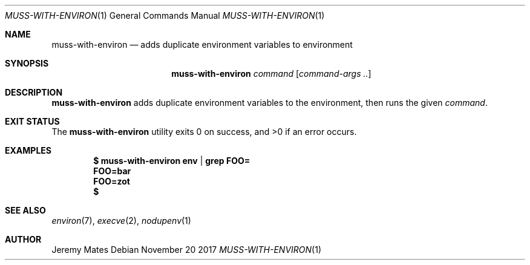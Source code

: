 .Dd November 20 2017
.Dt MUSS-WITH-ENVIRON 1
.nh
.Os
.Sh NAME
.Nm muss-with-environ
.Nd adds duplicate environment variables to environment
.Sh SYNOPSIS
.Nm muss-with-environ
.Ar command
.Op Ar command-args ..
.Ek
.Sh DESCRIPTION
.Nm
adds duplicate environment variables to the environment, then
runs the given
.Ar command .
.Sh EXIT STATUS
.Ex -std
.Sh EXAMPLES
.Dl $ Ic muss-with-environ env | grep FOO=
.Dl FOO=bar
.Dl FOO=zot
.Dl $ 
.Pp
.Sh SEE ALSO
.Xr environ 7 ,
.Xr execve 2 ,
.Xr nodupenv 1
.Sh AUTHOR
.An Jeremy Mates
